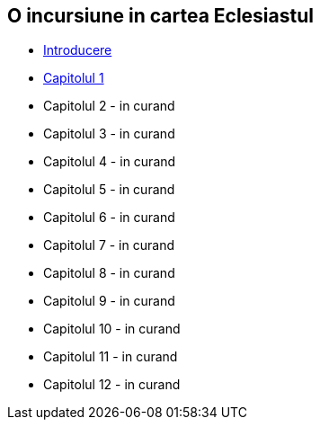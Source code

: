 O incursiune in cartea Eclesiastul
----------------------------------


* link:./introducere[Introducere]
* link:./capitolul-1[Capitolul 1]
* Capitolul 2 - in curand
* Capitolul 3 - in curand
* Capitolul 4 - in curand
* Capitolul 5 - in curand
* Capitolul 6 - in curand
* Capitolul 7 - in curand
* Capitolul 8 - in curand
* Capitolul 9 - in curand
* Capitolul 10 - in curand
* Capitolul 11 - in curand
* Capitolul 12 - in curand
















